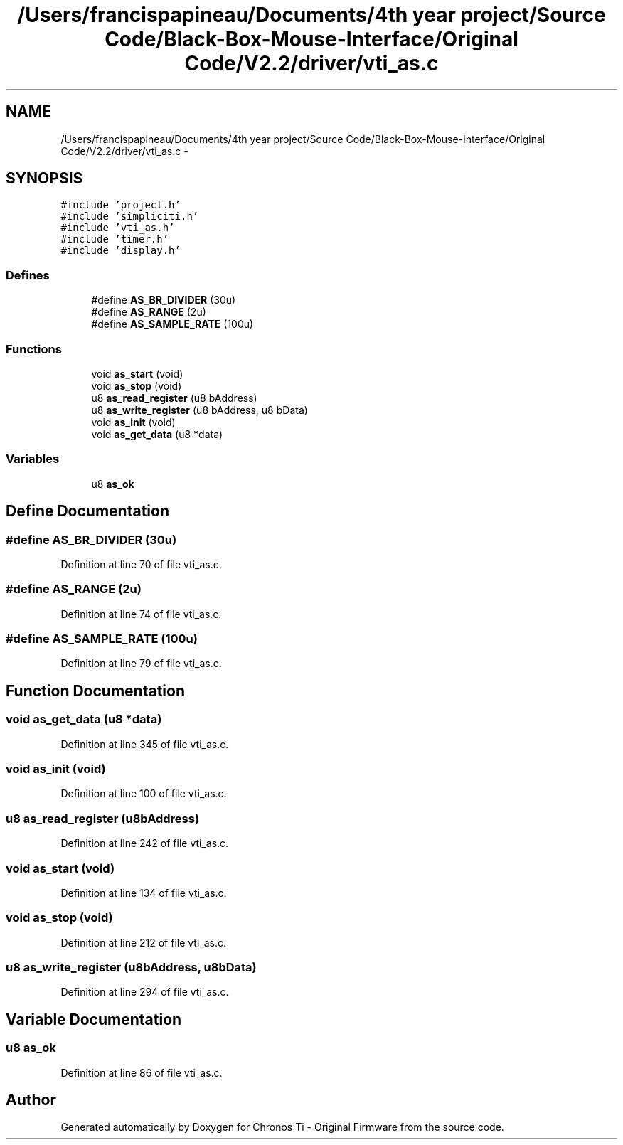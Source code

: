 .TH "/Users/francispapineau/Documents/4th year project/Source Code/Black-Box-Mouse-Interface/Original Code/V2.2/driver/vti_as.c" 3 "Sat Jun 22 2013" "Version VER 0.0" "Chronos Ti - Original Firmware" \" -*- nroff -*-
.ad l
.nh
.SH NAME
/Users/francispapineau/Documents/4th year project/Source Code/Black-Box-Mouse-Interface/Original Code/V2.2/driver/vti_as.c \- 
.SH SYNOPSIS
.br
.PP
\fC#include 'project\&.h'\fP
.br
\fC#include 'simpliciti\&.h'\fP
.br
\fC#include 'vti_as\&.h'\fP
.br
\fC#include 'timer\&.h'\fP
.br
\fC#include 'display\&.h'\fP
.br

.SS "Defines"

.in +1c
.ti -1c
.RI "#define \fBAS_BR_DIVIDER\fP   (30u)"
.br
.ti -1c
.RI "#define \fBAS_RANGE\fP   (2u)"
.br
.ti -1c
.RI "#define \fBAS_SAMPLE_RATE\fP   (100u)"
.br
.in -1c
.SS "Functions"

.in +1c
.ti -1c
.RI "void \fBas_start\fP (void)"
.br
.ti -1c
.RI "void \fBas_stop\fP (void)"
.br
.ti -1c
.RI "u8 \fBas_read_register\fP (u8 bAddress)"
.br
.ti -1c
.RI "u8 \fBas_write_register\fP (u8 bAddress, u8 bData)"
.br
.ti -1c
.RI "void \fBas_init\fP (void)"
.br
.ti -1c
.RI "void \fBas_get_data\fP (u8 *data)"
.br
.in -1c
.SS "Variables"

.in +1c
.ti -1c
.RI "u8 \fBas_ok\fP"
.br
.in -1c
.SH "Define Documentation"
.PP 
.SS "#define \fBAS_BR_DIVIDER\fP   (30u)"
.PP
Definition at line 70 of file vti_as\&.c\&.
.SS "#define \fBAS_RANGE\fP   (2u)"
.PP
Definition at line 74 of file vti_as\&.c\&.
.SS "#define \fBAS_SAMPLE_RATE\fP   (100u)"
.PP
Definition at line 79 of file vti_as\&.c\&.
.SH "Function Documentation"
.PP 
.SS "void \fBas_get_data\fP (u8 *data)"
.PP
Definition at line 345 of file vti_as\&.c\&.
.SS "void \fBas_init\fP (void)"
.PP
Definition at line 100 of file vti_as\&.c\&.
.SS "u8 \fBas_read_register\fP (u8bAddress)"
.PP
Definition at line 242 of file vti_as\&.c\&.
.SS "void \fBas_start\fP (void)"
.PP
Definition at line 134 of file vti_as\&.c\&.
.SS "void \fBas_stop\fP (void)"
.PP
Definition at line 212 of file vti_as\&.c\&.
.SS "u8 \fBas_write_register\fP (u8bAddress, u8bData)"
.PP
Definition at line 294 of file vti_as\&.c\&.
.SH "Variable Documentation"
.PP 
.SS "u8 \fBas_ok\fP"
.PP
Definition at line 86 of file vti_as\&.c\&.
.SH "Author"
.PP 
Generated automatically by Doxygen for Chronos Ti - Original Firmware from the source code\&.
